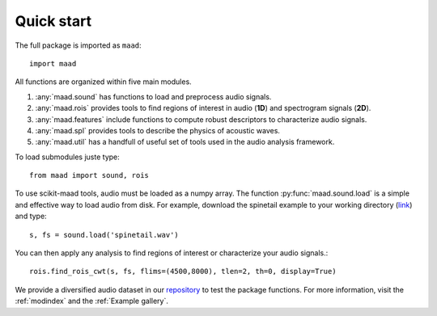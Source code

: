 Quick start
^^^^^^^^^^

The full package is imported as ``maad``::

    import maad
    
All functions are organized within five main modules. 

1. :any:`maad.sound` has functions to load and preprocess audio signals.
2. :any:`maad.rois` provides tools to find regions of interest in audio (**1D**) and spectrogram signals (**2D**).
3. :any:`maad.features` include functions to compute robust descriptors to characterize audio signals.
4. :any:`maad.spl` provides tools to describe the physics of acoustic waves.
5. :any:`maad.util` has a handfull of useful set of tools used in the audio analysis framework.

To load submodules juste type::

    from maad import sound, rois
    
To use scikit-maad tools, audio must be loaded as a numpy array. The function :py:func:`maad.sound.load` is a simple and effective way to load audio from disk. For example, download the spinetail example to your working directory (`link <https://github.com/scikit-maad/scikit-maad/blob/production/data/spinetail.wav>`_) and type::

    s, fs = sound.load('spinetail.wav')
    
You can then apply any analysis to find regions of interest or characterize your audio signals.::
    
    rois.find_rois_cwt(s, fs, flims=(4500,8000), tlen=2, th=0, display=True)
    
.. image:: _images/sphx_glr_plot_find_rois_simple_002.png
   :align: center

We provide a diversified audio dataset in our `repository <https://scikit-maad.github.io/scikit-maad/>`_ to test the package functions. For more information, visit the :ref:`modindex` and the :ref:`Example gallery`.
